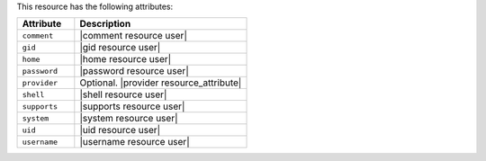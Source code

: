.. The contents of this file are included in multiple topics.
.. This file should not be changed in a way that hinders its ability to appear in multiple documentation sets.

This resource has the following attributes:

.. list-table::
   :widths: 150 450
   :header-rows: 1

   * - Attribute
     - Description
   * - ``comment``
     - |comment resource user|
   * - ``gid``
     - |gid resource user|
   * - ``home``
     - |home resource user|
   * - ``password``
     - |password resource user|
   * - ``provider``
     - Optional. |provider resource_attribute|
   * - ``shell``
     - |shell resource user|
   * - ``supports``
     - |supports resource user|
   * - ``system``
     - |system resource user|
   * - ``uid``
     - |uid resource user|
   * - ``username``
     - |username resource user|